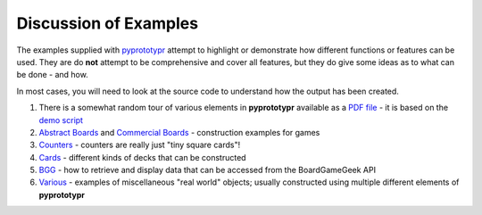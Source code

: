 ======================
Discussion of Examples
======================

The examples supplied with `pyprototypr <../index.rst>`_  attempt to highlight
or demonstrate how different functions or features can be used. They are
do **not** attempt to be comprehensive and cover all features, but they
do give some ideas as to what can be done - and how.

In most cases, you will need to look at the source code to understand how the
output has been created.

1. There is a somewhat random tour of various elements in **pyprototypr**
   available as a `PDF file <https://github.com/gamesbook/pyprototypr/blob/master/docs/examples/demo.pdf>`_ - it is based on the
   `demo script <https://github.com/gamesbook/pyprototypr/blob/master/examples/core/demo.py>`_
2. `Abstract Boards <abstract.rst>`_ and
   `Commercial Boards <commercial.rst>`_ - construction examples for games
3. `Counters <counters.rst>`_ - counters are really just "tiny square
   cards"!
4. `Cards <cards.rst>`_ - different kinds of decks that can be
   constructed
5. `BGG <bgg.rst>`_ - how to retrieve and display data that can be
   accessed from the BoardGameGeek API
6. `Various <various.rst>`__ - examples of miscellaneous "real world" objects;
   usually constructed using multiple different elements of **pyprototypr**
